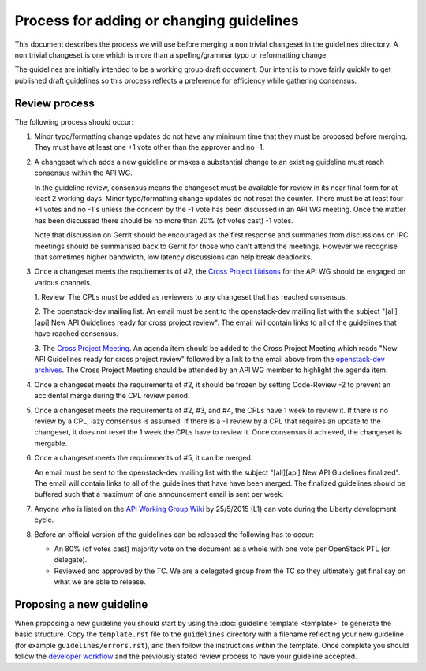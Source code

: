 =========================================
Process for adding or changing guidelines
=========================================

This document describes the process we will use before merging a non
trivial changeset in the guidelines directory. A non trivial changeset
is one which is more than a spelling/grammar typo or reformatting
change.

The guidelines are initially intended to be a working group draft
document. Our intent is to move fairly quickly to get published draft
guidelines so this process reflects a preference for efficiency while
gathering consensus.

Review process
--------------

The following process should occur:

1. Minor typo/formatting change updates do not have any minimum time
   that they must be proposed before merging. They must have at least
   one +1 vote other than the approver and no -1.

2. A changeset which adds a new guideline or makes a substantial change
   to an existing guideline must reach consensus within the API WG.

   In the guideline review, consensus means the changeset must be available
   for review in its near final form for at least 2 working days. Minor
   typo/formatting change updates do not reset the counter. There must be at
   least four +1 votes and no -1's unless the concern by the -1 vote has been
   discussed in an API WG meeting. Once the matter has been discussed there
   should be no more than 20% (of votes cast) -1 votes.

   Note that discussion on Gerrit should be encouraged as the first
   response and summaries from discussions on IRC meetings should be
   summarised back to Gerrit for those who can't attend the
   meetings. However we recognise that sometimes higher bandwidth, low
   latency discussions can help break deadlocks.

3. Once a changeset meets the requirements of #2, the `Cross Project Liaisons
   <https://wiki.openstack.org/wiki/CrossProjectLiaisons#API_Working_Group>`_
   for the API WG should be engaged on various channels.

   1. Review. The CPLs must be added as reviewers to any changeset that has
   reached consensus.

   2. The openstack-dev mailing list. An email must be sent to the
   openstack-dev mailing list with the subject "[all][api] New API
   Guidelines ready for cross project review". The email will contain links
   to all of the guidelines that have reached consensus.

   3. The `Cross Project Meeting
   <https://wiki.openstack.org/wiki/Meetings/CrossProjectMeeting>`_. An
   agenda item should be added to the Cross Project Meeting which
   reads "New API Guidelines ready for cross project review" followed by a
   link to the email above from the `openstack-dev archives
   <http://lists.openstack.org/pipermail/openstack-dev/>`_. The Cross Project
   Meeting should be attended by an API WG member to highlight the agenda
   item.

4. Once a changeset meets the requirements of #2, it should be frozen by
   setting Code-Review -2 to prevent an accidental merge during the CPL review
   period.

5. Once a changeset meets the requirements of #2, #3, and #4, the CPLs have
   1 week to review it. If there is no review by a CPL, lazy consensus is
   assumed. If there is a -1 review by a CPL that requires an update to the
   changeset, it does not reset the 1 week the CPLs have to review it. Once
   consensus it achieved, the changeset is mergable.

6. Once a changeset meets the requirements of #5, it can be merged.

   An email must be sent to the openstack-dev mailing list with the subject
   "[all][api] New API Guidelines finalized". The email will contain links
   to all of the guidelines that have have been merged. The finalized
   guidelines should be buffered such that a maximum of one announcement
   email is sent per week.

7. Anyone who is listed on the `API Working Group Wiki
   <https://wiki.openstack.org/wiki/API_Working_Group>`_ by
   25/5/2015 (L1) can vote during the Liberty development cycle.

8. Before an official version of the guidelines can be released the
   following has to occur:

   * An 80% (of votes cast) majority vote on the document as a whole
     with one vote per OpenStack PTL (or delegate).

   * Reviewed and approved by the TC. We are a delegated group from
     the TC so they ultimately get final say on what we are able to
     release.

Proposing a new guideline
-------------------------

When proposing a new guideline you should start by using the
:doc:`guideline template <template>` to generate the basic
structure. Copy the ``template.rst`` file to the ``guidelines`` directory
with a filename reflecting your new guideline (for example
``guidelines/errors.rst``), and then follow the instructions within the
template. Once complete you should follow the `developer workflow`_ and
the previously stated review process to have your guideline accepted.

.. _developer workflow: http://docs.openstack.org/infra/manual/developers.html
